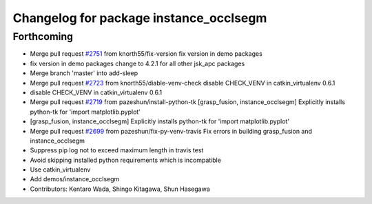 ^^^^^^^^^^^^^^^^^^^^^^^^^^^^^^^^^^^^^^^
Changelog for package instance_occlsegm
^^^^^^^^^^^^^^^^^^^^^^^^^^^^^^^^^^^^^^^

Forthcoming
-----------
* Merge pull request `#2751 <https://github.com/start-jsk/jsk_apc/issues/2751>`_ from knorth55/fix-version
  fix version in demo packages
* fix version in demo packages
  change to 4.2.1 for all other jsk_apc packages
* Merge branch 'master' into add-sleep
* Merge pull request `#2723 <https://github.com/start-jsk/jsk_apc/issues/2723>`_ from knorth55/diable-venv-check
  disable CHECK_VENV in catkin_virtualenv 0.6.1
* disable CHECK_VENV in catkin_virtualenv 0.6.1
* Merge pull request `#2719 <https://github.com/start-jsk/jsk_apc/issues/2719>`_ from pazeshun/install-python-tk
  [grasp_fusion, instance_occlsegm] Explicitly installs python-tk for 'import matplotlib.pyplot'
* [grasp_fusion, instance_occlsegm] Explicitly installs python-tk for 'import matplotlib.pyplot'
* Merge pull request `#2699 <https://github.com/start-jsk/jsk_apc/issues/2699>`_ from pazeshun/fix-py-venv-travis
  Fix errors in building grasp_fusion and instance_occlsegm
* Suppress pip log not to exceed maximum length in travis test
* Avoid skipping installed python requirements which is incompatible
* Use catkin_virtualenv
* Add demos/instance_occlsegm
* Contributors: Kentaro Wada, Shingo Kitagawa, Shun Hasegawa
